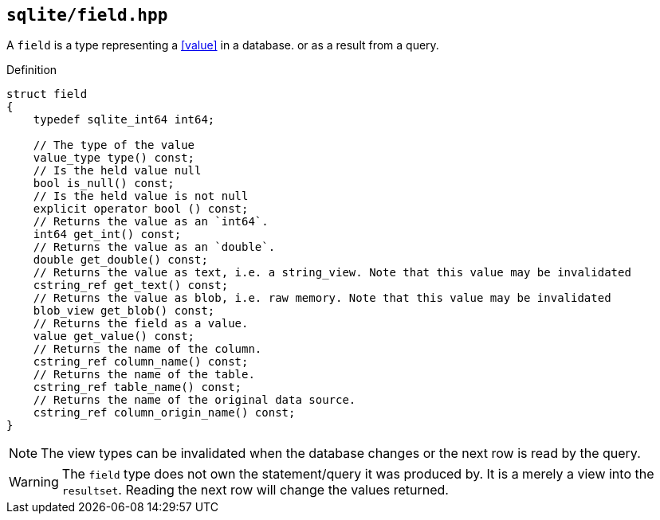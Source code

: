 == `sqlite/field.hpp`

A `field` is a type representing a <<value>> in a database. or as a result from a query.

.Definition
[source,cpp]
----

struct field
{
    typedef sqlite_int64 int64;

    // The type of the value
    value_type type() const;
    // Is the held value null
    bool is_null() const;
    // Is the held value is not null
    explicit operator bool () const;
    // Returns the value as an `int64`.
    int64 get_int() const;
    // Returns the value as an `double`.
    double get_double() const;
    // Returns the value as text, i.e. a string_view. Note that this value may be invalidated 
    cstring_ref get_text() const;
    // Returns the value as blob, i.e. raw memory. Note that this value may be invalidated
    blob_view get_blob() const;
    // Returns the field as a value.
    value get_value() const;
    // Returns the name of the column.
    cstring_ref column_name() const;
    // Returns the name of the table.
    cstring_ref table_name() const;
    // Returns the name of the original data source.
    cstring_ref column_origin_name() const;
}
----

NOTE: The view types can be invalidated when the database changes or the next row is read by the query.

WARNING: The `field` type does not own the statement/query it was produced by. It is a merely a view into the `resultset`.
Reading the next row will change the values returned.

